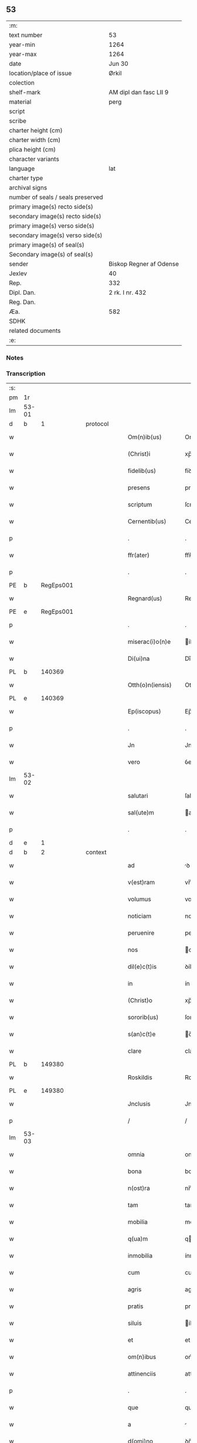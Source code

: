 ** 53

| :m:                               |                         |
| text number                       | 53                      |
| year-min                          | 1264                    |
| year-max                          | 1264                    |
| date                              | Jun 30                  |
| location/place of issue           | Ørkil                   |
| colection                         |                         |
| shelf-mark                        | AM dipl dan fasc LII 9  |
| material                          | perg                    |
| script                            |                         |
| scribe                            |                         |
| charter height (cm)               |                         |
| charter width (cm)                |                         |
| plica height (cm)                 |                         |
| character variants                |                         |
| language                          | lat                     |
| charter type                      |                         |
| archival signs                    |                         |
| number of seals / seals preserved |                         |
| primary image(s) recto side(s)    |                         |
| secondary image(s) recto side(s)  |                         |
| primary image(s) verso side(s)    |                         |
| secondary image(s) verso side(s)  |                         |
| primary image(s) of seal(s)       |                         |
| Secondary image(s) of seal(s)     |                         |
| sender                            | Biskop Regner af Odense |
| Jexlev                            | 40                      |
| Rep.                              | 332                     |
| Dipl. Dan.                        | 2 rk. I nr. 432         |
| Reg. Dan.                         |                         |
| Æa.                               | 582                     |
| SDHK                              |                         |
| related documents                 |                         |
| :e:                               |                         |

*** Notes


*** Transcription
| :s: |       |   |   |   |   |                    |                |   |   |   |   |     |   |   |   |       |    |    |    |    |
| pm  | 1r    |   |   |   |   |                    |                |   |   |   |   |     |   |   |   |       |    |    |    |    |
| lm  | 53-01 |   |   |   |   |                    |                |   |   |   |   |     |   |   |   |       |    |    |    |    |
| d  | b     | 1  |   | protocol  |   |                    |                |   |   |   |   |     |   |   |   |       |    |    |    |    |
| w   |       |   |   |   |   | Om(n)ib(us)        | Om̅íbꝫ          |   |   |   |   | lat |   |   |   | 53-01 |    |    |    |    |
| w   |       |   |   |   |   | (Christ)i          | xp̅í            |   |   |   |   | lat |   |   |   | 53-01 |    |    |    |    |
| w   |       |   |   |   |   | fidelib(us)        | fíꝺelíbꝫ       |   |   |   |   | lat |   |   |   | 53-01 |    |    |    |    |
| w   |       |   |   |   |   | presens            | preſenſ        |   |   |   |   | lat |   |   |   | 53-01 |    |    |    |    |
| w   |       |   |   |   |   | scriptum           | ſcríptu       |   |   |   |   | lat |   |   |   | 53-01 |    |    |    |    |
| w   |       |   |   |   |   | Cernentib(us)      | Cernentıbꝫ     |   |   |   |   | lat |   |   |   | 53-01 |    |    |    |    |
| p   |       |   |   |   |   | .                  | .              |   |   |   |   | lat |   |   |   | 53-01 |    |    |    |    |
| w   |       |   |   |   |   | ffr(ater)          | ffʀ̅            |   |   |   |   | lat |   |   |   | 53-01 |    |    |    |    |
| p   |       |   |   |   |   | .                  | .              |   |   |   |   | lat |   |   |   | 53-01 |    |    |    |    |
| PE  | b     | RegEps001  |   |   |   |                    |                |   |   |   |   |     |   |   |   |       |    235|    |    |    |
| w   |       |   |   |   |   | Regnard(us)        | Regnarꝺꝰ       |   |   |   |   | lat |   |   |   | 53-01 |235|    |    |    |
| PE  | e     | RegEps001  |   |   |   |                    |                |   |   |   |   |     |   |   |   |       |    235|    |    |    |
| p   |       |   |   |   |   | .                  | .              |   |   |   |   | lat |   |   |   | 53-01 |    |    |    |    |
| w   |       |   |   |   |   | miserac(i)o(n)e    | íſerac̅oe      |   |   |   |   | lat |   |   |   | 53-01 |    |    |    |    |
| w   |       |   |   |   |   | Di(ui)na           | Dı̅na           |   |   |   |   | lat |   |   |   | 53-01 |    |    |    |    |
| PL  | b     |   140369|   |   |   |                    |                |   |   |   |   |     |   |   |   |       |    |    |    247|    |
| w   |       |   |   |   |   | Otth(o)n(iensis)   | Otth̅          |   |   |   |   | lat |   |   |   | 53-01 |    |    |247|    |
| PL  | e     |   140369|   |   |   |                    |                |   |   |   |   |     |   |   |   |       |    |    |    247|    |
| w   |       |   |   |   |   | Ep(iscopus)        | Ep̅c            |   |   |   |   | lat |   |   |   | 53-01 |    |    |    |    |
| p   |       |   |   |   |   | .                  | .              |   |   |   |   | lat |   |   |   | 53-01 |    |    |    |    |
| w   |       |   |   |   |   | Jn                 | Jn             |   |   |   |   | lat |   |   |   | 53-01 |    |    |    |    |
| w   |       |   |   |   |   | vero               | ỽero           |   |   |   |   | lat |   |   |   | 53-01 |    |    |    |    |
| lm  | 53-02 |   |   |   |   |                    |                |   |   |   |   |     |   |   |   |       |    |    |    |    |
| w   |       |   |   |   |   | salutari           | ſalutarí       |   |   |   |   | lat |   |   |   | 53-02 |    |    |    |    |
| w   |       |   |   |   |   | sal(ute)m          | al̅           |   |   |   |   | lat |   |   |   | 53-02 |    |    |    |    |
| p   |       |   |   |   |   | .                  | .              |   |   |   |   | lat |   |   |   | 53-02 |    |    |    |    |
| d  | e     | 1  |   |   |   |                    |                |   |   |   |   |     |   |   |   |       |    |    |    |    |
| d  | b     | 2  |   | context  |   |                    |                |   |   |   |   |     |   |   |   |       |    |    |    |    |
| w   |       |   |   |   |   | ad                 | ꝺ             |   |   |   |   | lat |   |   |   | 53-02 |    |    |    |    |
| w   |       |   |   |   |   | v(est)ram          | vr̅a           |   |   |   |   | lat |   |   |   | 53-02 |    |    |    |    |
| w   |       |   |   |   |   | volumus            | volumuſ        |   |   |   |   | lat |   |   |   | 53-02 |    |    |    |    |
| w   |       |   |   |   |   | noticiam           | notícía       |   |   |   |   | lat |   |   |   | 53-02 |    |    |    |    |
| w   |       |   |   |   |   | peruenire          | perueníre      |   |   |   |   | lat |   |   |   | 53-02 |    |    |    |    |
| w   |       |   |   |   |   | nos                | oſ            |   |   |   |   | lat |   |   |   | 53-02 |    |    |    |    |
| w   |       |   |   |   |   | dil(e)c(t)is       | ꝺílc̅íſ         |   |   |   |   | lat |   |   |   | 53-02 |    |    |    |    |
| w   |       |   |   |   |   | in                 | ín             |   |   |   |   | lat |   |   |   | 53-02 |    |    |    |    |
| w   |       |   |   |   |   | (Christ)o          | xp̅o            |   |   |   |   | lat |   |   |   | 53-02 |    |    |    |    |
| w   |       |   |   |   |   | sororib(us)        | ſororíbꝫ       |   |   |   |   | lat |   |   |   | 53-02 |    |    |    |    |
| w   |       |   |   |   |   | s(an)c(t)e         | c̅e            |   |   |   |   | lat |   |   |   | 53-02 |    |    |    |    |
| w   |       |   |   |   |   | clare              | clare          |   |   |   |   | lat |   |   |   | 53-02 |    |    |    |    |
| PL  | b     |   149380|   |   |   |                    |                |   |   |   |   |     |   |   |   |       |    |    |    248|    |
| w   |       |   |   |   |   | Roskildis          | Roſkílꝺíſ      |   |   |   |   | lat |   |   |   | 53-02 |    |    |248|    |
| PL  | e     |   149380|   |   |   |                    |                |   |   |   |   |     |   |   |   |       |    |    |    248|    |
| w   |       |   |   |   |   | Jnclusis           | Jncluſí       |   |   |   |   | lat |   |   |   | 53-02 |    |    |    |    |
| p   |       |   |   |   |   | /                  | /              |   |   |   |   | lat |   |   |   | 53-02 |    |    |    |    |
| lm  | 53-03 |   |   |   |   |                    |                |   |   |   |   |     |   |   |   |       |    |    |    |    |
| w   |       |   |   |   |   | omnia              | omnía          |   |   |   |   | lat |   |   |   | 53-03 |    |    |    |    |
| w   |       |   |   |   |   | bona               | bona           |   |   |   |   | lat |   |   |   | 53-03 |    |    |    |    |
| w   |       |   |   |   |   | n(ost)ra           | nr̅a            |   |   |   |   | lat |   |   |   | 53-03 |    |    |    |    |
| w   |       |   |   |   |   | tam                | tam            |   |   |   |   | lat |   |   |   | 53-03 |    |    |    |    |
| w   |       |   |   |   |   | mobilia            | mobílía        |   |   |   |   | lat |   |   |   | 53-03 |    |    |    |    |
| w   |       |   |   |   |   | q(ua)m             | qm            |   |   |   |   | lat |   |   |   | 53-03 |    |    |    |    |
| w   |       |   |   |   |   | inmobilia          | ínmobílía      |   |   |   |   | lat |   |   |   | 53-03 |    |    |    |    |
| w   |       |   |   |   |   | cum                | cum            |   |   |   |   | lat |   |   |   | 53-03 |    |    |    |    |
| w   |       |   |   |   |   | agris              | agríſ          |   |   |   |   | lat |   |   |   | 53-03 |    |    |    |    |
| w   |       |   |   |   |   | pratis             | pratíſ         |   |   |   |   | lat |   |   |   | 53-03 |    |    |    |    |
| w   |       |   |   |   |   | siluis             | íluíſ         |   |   |   |   | lat |   |   |   | 53-03 |    |    |    |    |
| w   |       |   |   |   |   | et                 | et             |   |   |   |   | lat |   |   |   | 53-03 |    |    |    |    |
| w   |       |   |   |   |   | om(n)ibus          | om̅íbuſ         |   |   |   |   | lat |   |   |   | 53-03 |    |    |    |    |
| w   |       |   |   |   |   | attinenciis        | attínencííſ    |   |   |   |   | lat |   |   |   | 53-03 |    |    |    |    |
| p   |       |   |   |   |   | .                  | .              |   |   |   |   | lat |   |   |   | 53-03 |    |    |    |    |
| w   |       |   |   |   |   | que                | que            |   |   |   |   | lat |   |   |   | 53-03 |    |    |    |    |
| w   |       |   |   |   |   | a                  |               |   |   |   |   | lat |   |   |   | 53-03 |    |    |    |    |
| w   |       |   |   |   |   | d(omi)no           | ꝺn̅o            |   |   |   |   | lat |   |   |   | 53-03 |    |    |    |    |
| PE  | b     | JenPre001  |   |   |   |                    |                |   |   |   |   |     |   |   |   |       |    236|    |    |    |
| w   |       |   |   |   |   | Johanne            | Johanne        |   |   |   |   | lat |   |   |   | 53-03 |236|    |    |    |
| PE  | e     | JenPre001  |   |   |   |                    |                |   |   |   |   |     |   |   |   |       |    236|    |    |    |
| PL  | b     |   87530|   |   |   |                    |                |   |   |   |   |     |   |   |   |       |    |    |    249|    |
| w   |       |   |   |   |   | lalandie           | lalanꝺíe       |   |   |   |   | lat |   |   |   | 53-03 |    |    |249|    |
| PL  | e     |   87530|   |   |   |                    |                |   |   |   |   |     |   |   |   |       |    |    |    249|    |
| p   |       |   |   |   |   | /                  | /              |   |   |   |   | lat |   |   |   | 53-03 |    |    |    |    |
| lm  | 53-04 |   |   |   |   |                    |                |   |   |   |   |     |   |   |   |       |    |    |    |    |
| w   |       |   |   |   |   | preposito          | prepoſíto      |   |   |   |   | lat |   |   |   | 53-04 |    |    |    |    |
| p   |       |   |   |   |   | .                  | .              |   |   |   |   | lat |   |   |   | 53-04 |    |    |    |    |
| w   |       |   |   |   |   | et                 | et             |   |   |   |   | lat |   |   |   | 53-04 |    |    |    |    |
| w   |       |   |   |   |   | ab                 | ab             |   |   |   |   | lat |   |   |   | 53-04 |    |    |    |    |
| w   |       |   |   |   |   | aliis              | alííſ          |   |   |   |   | lat |   |   |   | 53-04 |    |    |    |    |
| w   |       |   |   |   |   | Jn                 | Jn             |   |   |   |   | lat |   |   |   | 53-04 |    |    |    |    |
| PL  | b     |   149313|   |   |   |                    |                |   |   |   |   |     |   |   |   |       |    |    |    250|    |
| w   |       |   |   |   |   | fughlæsø           | fughlæſø       |   |   |   |   | lat |   |   |   | 53-04 |    |    |250|    |
| PL  | e     |   149313|   |   |   |                    |                |   |   |   |   |     |   |   |   |       |    |    |    250|    |
| p   |       |   |   |   |   | .                  | .              |   |   |   |   | lat |   |   |   | 53-04 |    |    |    |    |
| w   |       |   |   |   |   | et                 | et             |   |   |   |   | lat |   |   |   | 53-04 |    |    |    |    |
| w   |       |   |   |   |   | ⸌que⸍              | ⸌que⸍          |   |   |   |   | lat |   |   |   | 53-04 |    |    |    |    |
| w   |       |   |   |   |   | ab                 | b             |   |   |   |   | lat |   |   |   | 53-04 |    |    |    |    |
| PE  | b     | AttHav001  |   |   |   |                    |                |   |   |   |   |     |   |   |   |       |    237|    |    |    |
| w   |       |   |   |   |   | attone             | attone         |   |   |   |   | lat |   |   |   | 53-04 |237|    |    |    |
| w   |       |   |   |   |   | dicto              | ꝺío           |   |   |   |   | lat |   |   |   | 53-04 |237|    |    |    |
| w   |       |   |   |   |   | Hafæræ             | Hafæræ         |   |   |   |   | lat |   |   |   | 53-04 |237|    |    |    |
| PE  | e     | AttHav001  |   |   |   |                    |                |   |   |   |   |     |   |   |   |       |    237|    |    |    |
| w   |       |   |   |   |   | i(n)               | ı̅              |   |   |   |   | lat |   |   |   | 53-04 |    |    |    |    |
| PL  | b     |   88998|   |   |   |                    |                |   |   |   |   |     |   |   |   |       |    |    |    251|    |
| w   |       |   |   |   |   | fræthæløfæ         | fræthæløfæ     |   |   |   |   | lat |   |   |   | 53-04 |    |    |251|    |
| PL  | e     |   88998|   |   |   |                    |                |   |   |   |   |     |   |   |   |       |    |    |    251|    |
| w   |       |   |   |   |   | tempore            | tempore        |   |   |   |   | lat |   |   |   | 53-04 |    |    |    |    |
| w   |       |   |   |   |   | amministrac(i)onis | mmíníﬅrac̅oníſ |   |   |   |   | lat |   |   |   | 53-04 |    |    |    |    |
| w   |       |   |   |   |   | n(ost)re           | nr̅e            |   |   |   |   | lat |   |   |   | 53-04 |    |    |    |    |
| w   |       |   |   |   |   | Juste              | Juﬅe           |   |   |   |   | lat |   |   |   | 53-04 |    |    |    |    |
| w   |       |   |   |   |   | et                 | et             |   |   |   |   | lat |   |   |   | 53-04 |    |    |    |    |
| w   |       |   |   |   |   | Rite               | Ríte           |   |   |   |   | lat |   |   |   | 53-04 |    |    |    |    |
| p   |       |   |   |   |   | /                  | /              |   |   |   |   | lat |   |   |   | 53-04 |    |    |    |    |
| lm  | 53-05 |   |   |   |   |                    |                |   |   |   |   |     |   |   |   |       |    |    |    |    |
| w   |       |   |   |   |   | habuimus           | habuímuſ       |   |   |   |   | lat |   |   |   | 53-05 |    |    |    |    |
| w   |       |   |   |   |   | in                 | ín             |   |   |   |   | lat |   |   |   | 53-05 |    |    |    |    |
| w   |       |   |   |   |   | Remedium           | Remeꝺíu       |   |   |   |   | lat |   |   |   | 53-05 |    |    |    |    |
| w   |       |   |   |   |   | anime              | níme          |   |   |   |   | lat |   |   |   | 53-05 |    |    |    |    |
| w   |       |   |   |   |   | nostre             | noﬅre          |   |   |   |   | lat |   |   |   | 53-05 |    |    |    |    |
| w   |       |   |   |   |   | Justo              | Juſto          |   |   |   |   | lat |   |   |   | 53-05 |    |    |    |    |
| w   |       |   |   |   |   | scotac(i)onis      | ſcotac̅oníſ     |   |   |   |   | lat |   |   |   | 53-05 |    |    |    |    |
| w   |       |   |   |   |   | titulo             | título         |   |   |   |   | lat |   |   |   | 53-05 |    |    |    |    |
| w   |       |   |   |   |   | assignasse         | aſſígnaſſe     |   |   |   |   | lat |   |   |   | 53-05 |    |    |    |    |
| p   |       |   |   |   |   | .                  | .              |   |   |   |   | lat |   |   |   | 53-05 |    |    |    |    |
| d  | e     | 2  |   |   |   |                    |                |   |   |   |   |     |   |   |   |       |    |    |    |    |
| d  | b     | 3  |   | eschatocol  |   |                    |                |   |   |   |   |     |   |   |   |       |    |    |    |    |
| w   |       |   |   |   |   | Ne                 | Ne             |   |   |   |   | lat |   |   |   | 53-05 |    |    |    |    |
| w   |       |   |   |   |   | igit(ur)           | ígít᷑           |   |   |   |   | lat |   |   |   | 53-05 |    |    |    |    |
| w   |       |   |   |   |   | sup(er)            | ſuꝑ            |   |   |   |   | lat |   |   |   | 53-05 |    |    |    |    |
| w   |       |   |   |   |   | hoc                | hoc            |   |   |   |   | lat |   |   |   | 53-05 |    |    |    |    |
| w   |       |   |   |   |   | f(a)c(t)o          | fc̅o            |   |   |   |   | lat |   |   |   | 53-05 |    |    |    |    |
| w   |       |   |   |   |   | n(ost)ro           | nr̅o            |   |   |   |   | lat |   |   |   | 53-05 |    |    |    |    |
| w   |       |   |   |   |   | aliqua             | líqua         |   |   |   |   | lat |   |   |   | 53-05 |    |    |    |    |
| w   |       |   |   |   |   | in                 | ín             |   |   |   |   | lat |   |   |   | 53-05 |    |    |    |    |
| w   |       |   |   |   |   | posterum           | poﬅeru        |   |   |   |   | lat |   |   |   | 53-05 |    |    |    |    |
| p   |       |   |   |   |   | /                  | /              |   |   |   |   | lat |   |   |   | 53-05 |    |    |    |    |
| lm  | 53-06 |   |   |   |   |                    |                |   |   |   |   |     |   |   |   |       |    |    |    |    |
| w   |       |   |   |   |   | dubietas           | ꝺubíetaſ       |   |   |   |   | lat |   |   |   | 53-06 |    |    |    |    |
| w   |       |   |   |   |   | aut                | ut            |   |   |   |   | lat |   |   |   | 53-06 |    |    |    |    |
| w   |       |   |   |   |   | calumpnia          | calumpnía      |   |   |   |   | lat |   |   |   | 53-06 |    |    |    |    |
| w   |       |   |   |   |   | possit             | poſſít         |   |   |   |   | lat |   |   |   | 53-06 |    |    |    |    |
| w   |       |   |   |   |   | suboriri           | ſuborírí       |   |   |   |   | lat |   |   |   | 53-06 |    |    |    |    |
| p   |       |   |   |   |   | .                  | .              |   |   |   |   | lat |   |   |   | 53-06 |    |    |    |    |
| w   |       |   |   |   |   | presentes          | preſenteſ      |   |   |   |   | lat |   |   |   | 53-06 |    |    |    |    |
| w   |       |   |   |   |   | litteras           | lítteraſ       |   |   |   |   | lat |   |   |   | 53-06 |    |    |    |    |
| w   |       |   |   |   |   | memoratis          | emoratíſ      |   |   |   |   | lat |   |   |   | 53-06 |    |    |    |    |
| w   |       |   |   |   |   | sororibus          | ſororíbuſ      |   |   |   |   | lat |   |   |   | 53-06 |    |    |    |    |
| w   |       |   |   |   |   | contulimus         | contulímuſ     |   |   |   |   | lat |   |   |   | 53-06 |    |    |    |    |
| w   |       |   |   |   |   | sigilli            | ſígíllí        |   |   |   |   | lat |   |   |   | 53-06 |    |    |    |    |
| w   |       |   |   |   |   | nostri             | noﬅrí          |   |   |   |   | lat |   |   |   | 53-06 |    |    |    |    |
| w   |       |   |   |   |   | munimine           | unímíne       |   |   |   |   | lat |   |   |   | 53-06 |    |    |    |    |
| p   |       |   |   |   |   | /                  | /              |   |   |   |   | lat |   |   |   | 53-06 |    |    |    |    |
| lm  | 53-07 |   |   |   |   |                    |                |   |   |   |   |     |   |   |   |       |    |    |    |    |
| w   |       |   |   |   |   | Roboratas          | Roborataſ      |   |   |   |   | lat |   |   |   | 53-07 |    |    |    |    |
| p   |       |   |   |   |   | .                  | .              |   |   |   |   | lat |   |   |   | 53-07 |    |    |    |    |
| w   |       |   |   |   |   | Jn                 | Jn             |   |   |   |   | lat |   |   |   | 53-07 |    |    |    |    |
| w   |       |   |   |   |   | testimonium        | teﬅímoníu     |   |   |   |   | lat |   |   |   | 53-07 |    |    |    |    |
| w   |       |   |   |   |   | et                 | et             |   |   |   |   | lat |   |   |   | 53-07 |    |    |    |    |
| w   |       |   |   |   |   | Cautelam           | Cautela       |   |   |   |   | lat |   |   |   | 53-07 |    |    |    |    |
| p   |       |   |   |   |   | .                  | .              |   |   |   |   | lat |   |   |   | 53-07 |    |    |    |    |
| w   |       |   |   |   |   | Actum              | u           |   |   |   |   | lat |   |   |   | 53-07 |    |    |    |    |
| PL  | b     |   91983|   |   |   |                    |                |   |   |   |   |     |   |   |   |       |    |    |    252|    |
| w   |       |   |   |   |   | ørkil              | øꝛkíl          |   |   |   |   | lat |   |   |   | 53-07 |    |    |252|    |
| PL  | e     |   91983|   |   |   |                    |                |   |   |   |   |     |   |   |   |       |    |    |    252|    |
| w   |       |   |   |   |   | anno               | nno           |   |   |   |   | lat |   |   |   | 53-07 |    |    |    |    |
| w   |       |   |   |   |   | d(omi)nj           | ꝺn̅ȷ            |   |   |   |   | lat |   |   |   | 53-07 |    |    |    |    |
| p   |       |   |   |   |   | .                  | .              |   |   |   |   | lat |   |   |   | 53-07 |    |    |    |    |
| n   |       |   |   |   |   | mº                 | ͦ              |   |   |   |   | lat |   |   |   | 53-07 |    |    |    |    |
| p   |       |   |   |   |   | .                  | .              |   |   |   |   | lat |   |   |   | 53-07 |    |    |    |    |
| n   |       |   |   |   |   | ccͦ                 | cͦcͦ             |   |   |   |   | lat |   |   |   | 53-07 |    |    |    |    |
| p   |       |   |   |   |   | .                  | .              |   |   |   |   | lat |   |   |   | 53-07 |    |    |    |    |
| n   |       |   |   |   |   | Lxͦ                 | Lxͦ             |   |   |   |   | lat |   |   |   | 53-07 |    |    |    |    |
| p   |       |   |   |   |   | .                  | .              |   |   |   |   | lat |   |   |   | 53-07 |    |    |    |    |
| w   |       |   |   |   |   | Quarto             | Quarto         |   |   |   |   | lat |   |   |   | 53-07 |    |    |    |    |
| p   |       |   |   |   |   | .                  | .              |   |   |   |   | lat |   |   |   | 53-07 |    |    |    |    |
| w   |       |   |   |   |   | Pridie             | Príꝺíe         |   |   |   |   | lat |   |   |   | 53-07 |    |    |    |    |
| w   |       |   |   |   |   | Kalendas           | Kalenꝺaſ       |   |   |   |   | lat |   |   |   | 53-07 |    |    |    |    |
| w   |       |   |   |   |   | Julij              | Julí          |   |   |   |   | lat |   |   |   | 53-07 |    |    |    |    |
| p   |       |   |   |   |   | /                  | /              |   |   |   |   | lat |   |   |   | 53-07 |    |    |    |    |
| lm  | 53-08 |   |   |   |   |                    |                |   |   |   |   |     |   |   |   |       |    |    |    |    |
| w   |       |   |   |   |   | presentib(us)      | preſentíbꝫ     |   |   |   |   | lat |   |   |   | 53-08 |    |    |    |    |
| w   |       |   |   |   |   | d(omi)nis          | ꝺn̅íſ           |   |   |   |   | lat |   |   |   | 53-08 |    |    |    |    |
| p   |       |   |   |   |   | .                  | .              |   |   |   |   | lat |   |   |   | 53-08 |    |    |    |    |
| w   |       |   |   |   |   | fr(atr)e           | fr̅e            |   |   |   |   | lat |   |   |   | 53-08 |    |    |    |    |
| PE  | b     | OluOfp001  |   |   |   |                    |                |   |   |   |   |     |   |   |   |       |    238|    |    |    |
| w   |       |   |   |   |   | Olauo              | Olauo          |   |   |   |   | lat |   |   |   | 53-08 |238|    |    |    |
| PE  | e     | OluOfp001  |   |   |   |                    |                |   |   |   |   |     |   |   |   |       |    238|    |    |    |
| w   |       |   |   |   |   | priore             | príore         |   |   |   |   | lat |   |   |   | 53-08 |    |    |    |    |
| w   |       |   |   |   |   | fratru(m)          | fratru̅         |   |   |   |   | lat |   |   |   | 53-08 |    |    |    |    |
| w   |       |   |   |   |   | predicator(um)     | preꝺícatoꝝ     |   |   |   |   | lat |   |   |   | 53-08 |    |    |    |    |
| PL  | b     |   140369|   |   |   |                    |                |   |   |   |   |     |   |   |   |       |    |    |    253|    |
| w   |       |   |   |   |   | otth(o)n(ien)sium  | otth̅ſíu      |   |   |   |   | lat |   |   |   | 53-08 |    |    |253|    |
| PL  | e     |   140369|   |   |   |                    |                |   |   |   |   |     |   |   |   |       |    |    |    253|    |
| p   |       |   |   |   |   | .                  | .              |   |   |   |   | lat |   |   |   | 53-08 |    |    |    |    |
| w   |       |   |   |   |   | fr(atr)e           | fr̅e            |   |   |   |   | lat |   |   |   | 53-08 |    |    |    |    |
| PE  | b     | JenSca001  |   |   |   |                    |                |   |   |   |   |     |   |   |   |       |    239|    |    |    |
| w   |       |   |   |   |   | Joh(ann)e          | Joh̅e           |   |   |   |   | lat |   |   |   | 53-08 |239|    |    |    |
| w   |       |   |   |   |   | de                 | ꝺe             |   |   |   |   | lat |   |   |   | 53-08 |239|    |    |    |
| w   |       |   |   |   |   | scania             | ſcanía         |   |   |   |   | lat |   |   |   | 53-08 |239|    |    |    |
| PE  | e     | JenSca001  |   |   |   |                    |                |   |   |   |   |     |   |   |   |       |    239|    |    |    |
| w   |       |   |   |   |   | dil(e)c(t)o        | ꝺílc̅o          |   |   |   |   | lat |   |   |   | 53-08 |    |    |    |    |
| w   |       |   |   |   |   | socio              | ſocío          |   |   |   |   | lat |   |   |   | 53-08 |    |    |    |    |
| w   |       |   |   |   |   | nost(ro)           | noﬅͦ            |   |   |   |   | lat |   |   |   | 53-08 |    |    |    |    |
| p   |       |   |   |   |   | .                  | .              |   |   |   |   | lat |   |   |   | 53-08 |    |    |    |    |
| w   |       |   |   |   |   | D(omi)no           | Dn̅o            |   |   |   |   | lat |   |   |   | 53-08 |    |    |    |    |
| PE  | b     | SalPre001  |   |   |   |                    |                |   |   |   |   |     |   |   |   |       |    240|    |    |    |
| w   |       |   |   |   |   | Salomoni           | Salomoní       |   |   |   |   | lat |   |   |   | 53-08 |240|    |    |    |
| PE  | e     | SalPre001  |   |   |   |                    |                |   |   |   |   |     |   |   |   |       |    240|    |    |    |
| p   |       |   |   |   |   | /                  | /              |   |   |   |   | lat |   |   |   | 53-08 |    |    |    |    |
| lm  | 53-09 |   |   |   |   |                    |                |   |   |   |   |     |   |   |   |       |    |    |    |    |
| PL  | b     |   94615|   |   |   |                    |                |   |   |   |   |     |   |   |   |       |    |    |    254|    |
| w   |       |   |   |   |   | Langlandie         | Langlanꝺíe     |   |   |   |   | lat |   |   |   | 53-09 |    |    |254|    |
| PL  | e     |   94615|   |   |   |                    |                |   |   |   |   |     |   |   |   |       |    |    |    254|    |
| w   |       |   |   |   |   | preposito          | prepoſíto      |   |   |   |   | lat |   |   |   | 53-09 |    |    |    |    |
| p   |       |   |   |   |   | .                  | .              |   |   |   |   | lat |   |   |   | 53-09 |    |    |    |    |
| w   |       |   |   |   |   | D(omi)no           | Dn̅o            |   |   |   |   | lat |   |   |   | 53-09 |    |    |    |    |
| PE  | b     | MogPre001  |   |   |   |                    |                |   |   |   |   |     |   |   |   |       |    241|    |    |    |
| w   |       |   |   |   |   | magno              | agno          |   |   |   |   | lat |   |   |   | 53-09 |241|    |    |    |
| PE  | e     | MogPre001  |   |   |   |                    |                |   |   |   |   |     |   |   |   |       |    241|    |    |    |
| PL  | b     |   |   |   |   |                    |                |   |   |   |   |     |   |   |   |       |    |    |    255|    |
| w   |       |   |   |   |   | Toftensi           | Toftenſí       |   |   |   |   | lat |   |   |   | 53-09 |    |    |255|    |
| PL  | e     |   |   |   |   |                    |                |   |   |   |   |     |   |   |   |       |    |    |    255|    |
| w   |       |   |   |   |   | preposito          | prepoſíto      |   |   |   |   | lat |   |   |   | 53-09 |    |    |    |    |
| p   |       |   |   |   |   | .                  | .              |   |   |   |   | lat |   |   |   | 53-09 |    |    |    |    |
| w   |       |   |   |   |   | D(omi)o            | Dn̅o            |   |   |   |   | lat |   |   |   | 53-09 |    |    |    |    |
| PE  | b     |   |   |   |   |                    |                |   |   |   |   |     |   |   |   |       |    242|    |    |    |
| w   |       |   |   |   |   | nicolao            | ícolao        |   |   |   |   | lat |   |   |   | 53-09 |242|    |    |    |
| PE  | e     |   |   |   |   |                    |                |   |   |   |   |     |   |   |   |       |    242|    |    |    |
| w   |       |   |   |   |   | p(re)posito        | oſíto        |   |   |   |   | lat |   |   |   | 53-09 |    |    |    |    |
| w   |       |   |   |   |   | de                 | ꝺe             |   |   |   |   | lat |   |   |   | 53-09 |    |    |    |    |
| PL  | b     |   93794|   |   |   |                    |                |   |   |   |   |     |   |   |   |       |    |    |    256|    |
| w   |       |   |   |   |   | Guthumh(e)r(et)    | Guthuh̅r       |   |   |   |   | lat |   |   |   | 53-09 |    |    |256|    |
| PL  | e     |   93794|   |   |   |                    |                |   |   |   |   |     |   |   |   |       |    |    |    256|    |
| p   |       |   |   |   |   | .                  | .              |   |   |   |   | lat |   |   |   | 53-09 |    |    |    |    |
| PE  | b     | BerDia001  |   |   |   |                    |                |   |   |   |   |     |   |   |   |       |    243|    |    |    |
| w   |       |   |   |   |   | Bertoldo           | Bertolꝺo       |   |   |   |   | lat |   |   |   | 53-09 |243|    |    |    |
| PE  | e     | BerDia001  |   |   |   |                    |                |   |   |   |   |     |   |   |   |       |    243|    |    |    |
| w   |       |   |   |   |   | Dyacono            | Dẏacono        |   |   |   |   | lat |   |   |   | 53-09 |    |    |    |    |
| p   |       |   |   |   |   | /                  | /              |   |   |   |   | lat |   |   |   | 53-09 |    |    |    |    |
| lm  | 53-10 |   |   |   |   |                    |                |   |   |   |   |     |   |   |   |       |    |    |    |    |
| PE  | b     | RegSta001  |   |   |   |                    |                |   |   |   |   |     |   |   |   |       |    244|    |    |    |
| w   |       |   |   |   |   | Regnardo           | Regnarꝺo       |   |   |   |   | lat |   |   |   | 53-10 |244|    |    |    |
| PE  | e     | RegSta001  |   |   |   |                    |                |   |   |   |   |     |   |   |   |       |    244|    |    |    |
| w   |       |   |   |   |   | stabulario         | ﬅabularío      |   |   |   |   | lat |   |   |   | 53-10 |    |    |    |    |
| w   |       |   |   |   |   | n(ost)ro           | nr̅o            |   |   |   |   | lat |   |   |   | 53-10 |    |    |    |    |
| p   |       |   |   |   |   | .                  | .              |   |   |   |   | lat |   |   |   | 53-10 |    |    |    |    |
| w   |       |   |   |   |   | Quoru(m)           | Quoru̅          |   |   |   |   | lat |   |   |   | 53-10 |    |    |    |    |
| w   |       |   |   |   |   | sigilla            | ſígílla        |   |   |   |   | lat |   |   |   | 53-10 |    |    |    |    |
| w   |       |   |   |   |   | vna                | vna            |   |   |   |   | lat |   |   |   | 53-10 |    |    |    |    |
| w   |       |   |   |   |   | cum                | cum            |   |   |   |   | lat |   |   |   | 53-10 |    |    |    |    |
| w   |       |   |   |   |   | n(ost)ro           | nr̅o            |   |   |   |   | lat |   |   |   | 53-10 |    |    |    |    |
| w   |       |   |   |   |   | presentibus        | preſentíbuſ    |   |   |   |   | lat |   |   |   | 53-10 |    |    |    |    |
| w   |       |   |   |   |   | duximus            | ꝺuxímuſ        |   |   |   |   | lat |   |   |   | 53-10 |    |    |    |    |
| w   |       |   |   |   |   | apponenda          | onenꝺa       |   |   |   |   | lat |   |   |   | 53-10 |    |    |    |    |
| p   |       |   |   |   |   | /                  | /              |   |   |   |   | lat |   |   |   | 53-10 |    |    |    |    |
| d  | e     | 3  |   |   |   |                    |                |   |   |   |   |     |   |   |   |       |    |    |    |    |
| :e: |       |   |   |   |   |                    |                |   |   |   |   |     |   |   |   |       |    |    |    |    |
